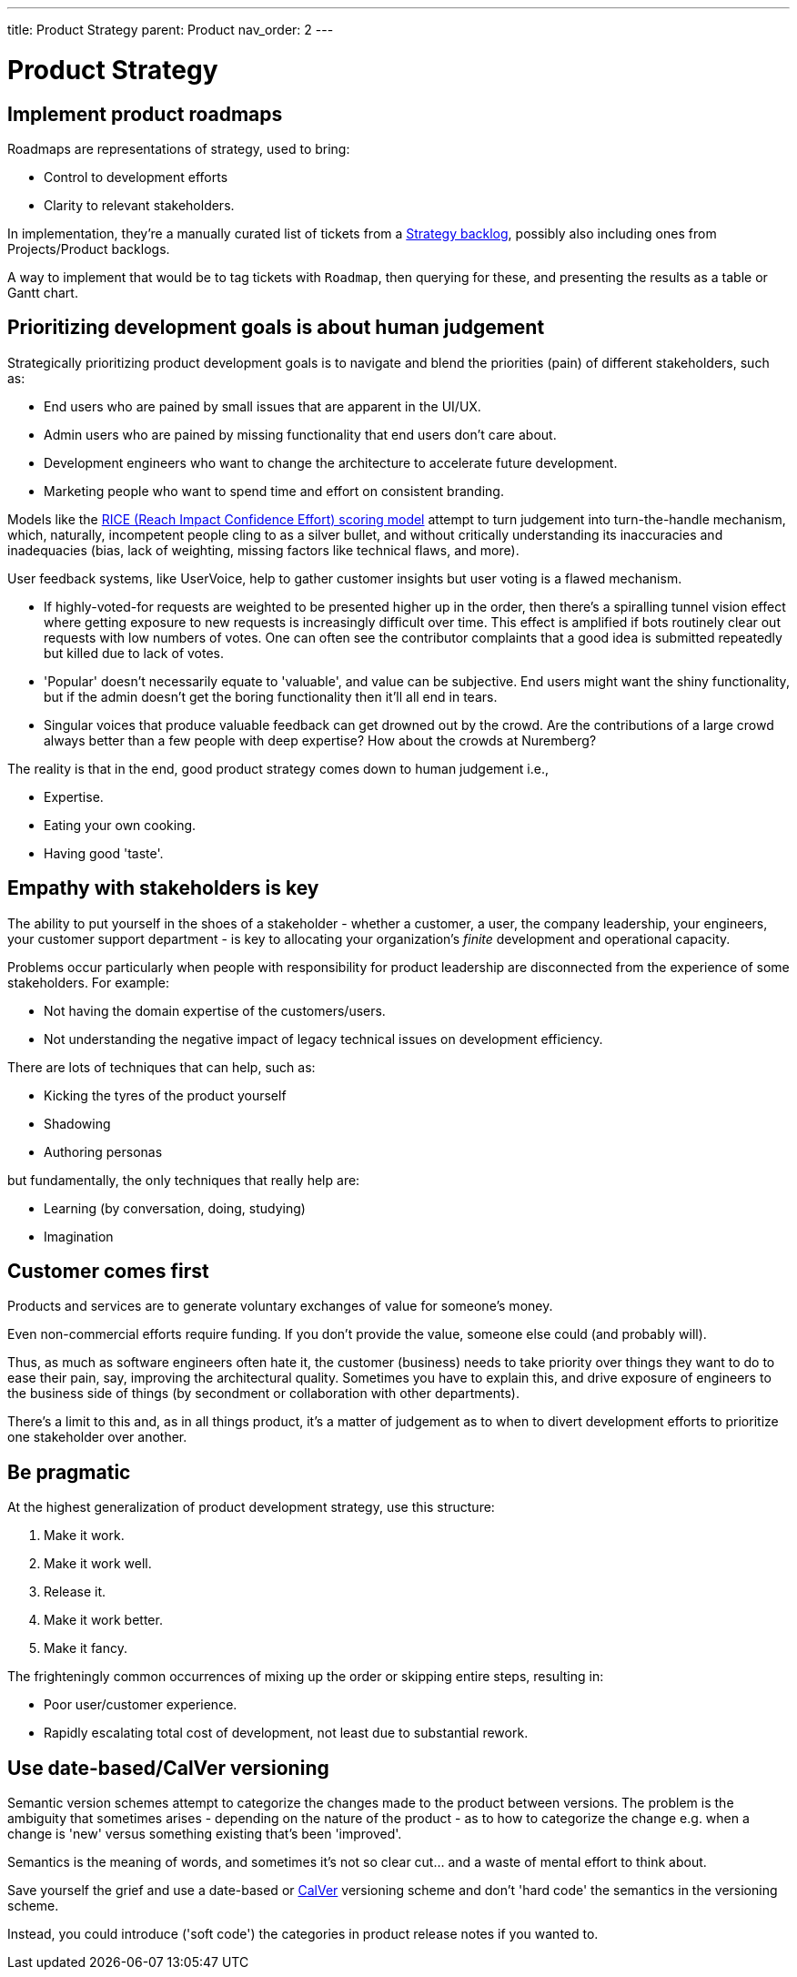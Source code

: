 ---
title: Product Strategy
parent: Product
nav_order: 2
---

= Product Strategy

toc::[]

== Implement product roadmaps

Roadmaps are representations of strategy, used to bring:

* Control to development efforts
* Clarity to relevant stakeholders.

In implementation, they're a manually curated list of tickets from a <<../Practice/IT Infrastructure and Tools#table-product-backlogs,Strategy backlog>>, possibly also including ones from Projects/Product backlogs.

A way to implement that would be to tag tickets with `Roadmap`, then querying for these, and presenting the results as a table or Gantt chart.

== Prioritizing development goals is about human judgement

Strategically prioritizing product development goals is to navigate and blend the priorities (pain) of different stakeholders, such as:

* End users who are pained by small issues that are apparent in the UI/UX.
* Admin users who are pained by missing functionality that end users don't care about.
* Development engineers who want to change the architecture to accelerate future development.
* Marketing people who want to spend time and effort on consistent branding.

Models like the https://dovetail.com/product-development/rice-scoring-model/[RICE (Reach Impact Confidence Effort) scoring model] attempt to turn judgement into turn-the-handle mechanism, which, naturally, incompetent people cling to as a silver bullet, and without critically understanding its inaccuracies and inadequacies (bias, lack of weighting, missing factors like technical flaws, and more).

User feedback systems, like UserVoice, help to gather customer insights but user voting is a flawed mechanism.

* If highly-voted-for requests are weighted to be presented higher up in the order, then there's a spiralling tunnel vision effect where getting exposure to new requests is increasingly difficult over time. This effect is amplified if bots routinely clear out requests with low numbers of votes. One can often see the contributor complaints that a good idea is submitted repeatedly but killed due to lack of votes.
* 'Popular' doesn't necessarily equate to 'valuable', and value can be subjective. End users might want the shiny functionality, but if the admin doesn't get the boring functionality then it'll all end in tears.
* Singular voices that produce valuable feedback can get drowned out by the crowd. Are the contributions of a large crowd always better than a few people with deep expertise? How about the crowds at Nuremberg?

The reality is that in the end, good product strategy comes down to human judgement i.e.,

* [.listitemterm]#Expertise#.
* [.listitemterm]#Eating your own cooking#.
* [.listitemterm]#Having good 'taste'#.

== Empathy with stakeholders is key

The ability to put yourself in the shoes of a stakeholder - whether a customer, a user, the company leadership, your engineers, your customer support department - is key to allocating your organization's _finite_ development and operational capacity.

Problems occur particularly when people with responsibility for product leadership are disconnected from the experience of some stakeholders. For example:

* Not having the domain expertise of the customers/users.
* Not understanding the negative impact of legacy technical issues on development efficiency.

There are lots of techniques that can help, such as:

* Kicking the tyres of the product yourself
* Shadowing
* Authoring personas 

but fundamentally, the only techniques that really help are:

* [.listitemterm]#Learning# (by conversation, doing, studying)
* [.listitemterm]#Imagination#

== Customer comes first

[.importantpoint]#Products and services are to generate voluntary exchanges of value for someone's money.# 

Even non-commercial efforts require funding. If you don't provide the value, someone else could (and probably will).

Thus, as much as software engineers often hate it, the customer (business) needs to take priority over things they want to do to ease their pain, say, improving the architectural quality. Sometimes you have to explain this, and drive exposure of engineers to the business side of things (by secondment or collaboration with other departments).

There's a limit to this and, as in all things product, it's a matter of judgement as to when to divert development efforts to prioritize one stakeholder over another. 

== Be pragmatic

At the highest generalization of product development strategy, use this structure:

[arabic]
1. Make it work.
2. Make it work well.
3. Release it.
4. Make it work better.
5. Make it fancy.

The frighteningly common occurrences of mixing up the order or skipping entire steps, resulting in:

* Poor user/customer experience.
* Rapidly escalating total cost of development, not least due to substantial rework.

== Use date-based/CalVer versioning

Semantic version schemes attempt to categorize the changes made to the product between versions. The problem is the ambiguity that sometimes arises - depending on the nature of the product - as to how to categorize the change e.g. when a change is 'new' versus something existing that's been 'improved'. 

Semantics is the meaning of words, and sometimes it's not so clear cut… and a waste of mental effort to think about.

Save yourself the grief and use a date-based or https://calver.org[CalVer] versioning scheme and don't 'hard code' the semantics in the versioning scheme. 

Instead, you could introduce ('soft code') the categories in product release notes if you wanted to.